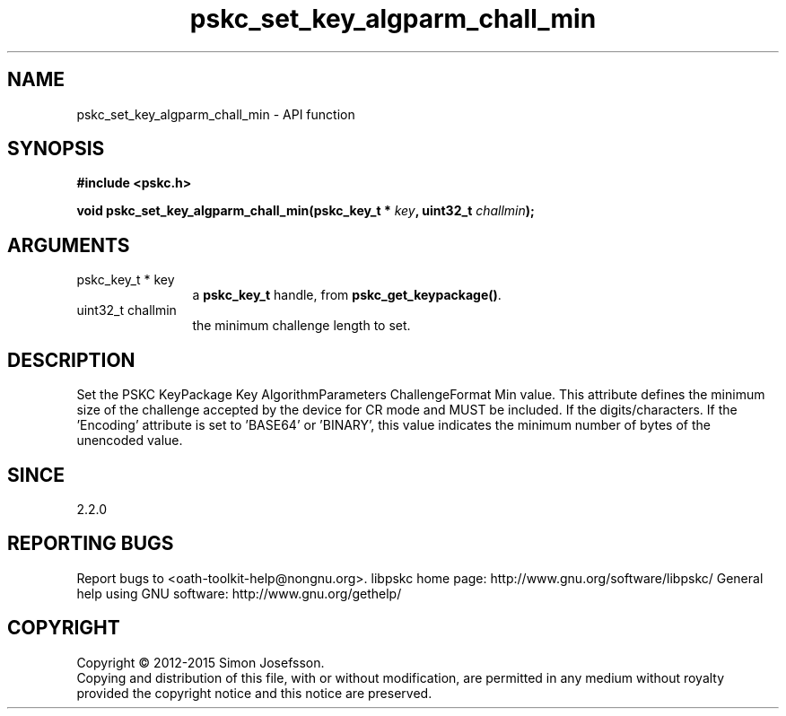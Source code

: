 .\" DO NOT MODIFY THIS FILE!  It was generated by gdoc.
.TH "pskc_set_key_algparm_chall_min" 3 "2.6.1" "libpskc" "libpskc"
.SH NAME
pskc_set_key_algparm_chall_min \- API function
.SH SYNOPSIS
.B #include <pskc.h>
.sp
.BI "void pskc_set_key_algparm_chall_min(pskc_key_t * " key ", uint32_t " challmin ");"
.SH ARGUMENTS
.IP "pskc_key_t * key" 12
a \fBpskc_key_t\fP handle, from \fBpskc_get_keypackage()\fP.
.IP "uint32_t challmin" 12
the minimum challenge length to set.
.SH "DESCRIPTION"
Set the PSKC KeyPackage Key AlgorithmParameters ChallengeFormat Min
value.  This attribute defines the minimum size of the challenge
accepted by the device for CR mode and MUST be included.  If the
'Encoding' attribute is set to 'DECIMAL', 'HEXADECIMAL', or
'ALPHANUMERIC', this value indicates the minimum number of
digits/characters.  If the 'Encoding' attribute is set to 'BASE64'
or 'BINARY', this value indicates the minimum number of bytes of
the unencoded value.
.SH "SINCE"
2.2.0
.SH "REPORTING BUGS"
Report bugs to <oath-toolkit-help@nongnu.org>.
libpskc home page: http://www.gnu.org/software/libpskc/
General help using GNU software: http://www.gnu.org/gethelp/
.SH COPYRIGHT
Copyright \(co 2012-2015 Simon Josefsson.
.br
Copying and distribution of this file, with or without modification,
are permitted in any medium without royalty provided the copyright
notice and this notice are preserved.
